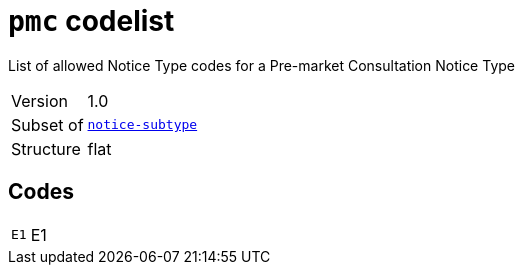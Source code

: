 = `pmc` codelist
:navtitle: Codelists

List of allowed Notice Type codes for a Pre-market Consultation Notice Type
[horizontal]
Version:: 1.0
Subset of:: xref:code-lists/notice-subtype.adoc[`notice-subtype`]
Structure:: flat

== Codes
[horizontal]
  `E1`::: E1
